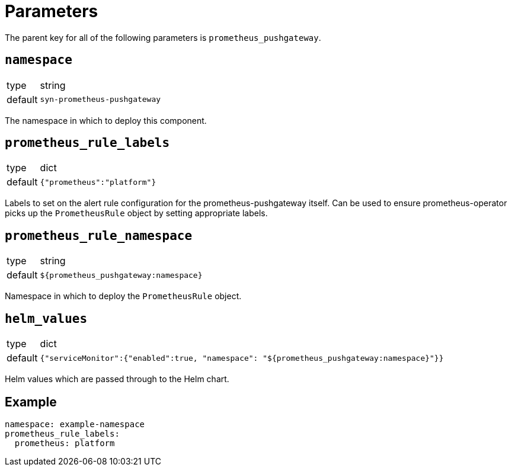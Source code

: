 = Parameters

The parent key for all of the following parameters is `prometheus_pushgateway`.

== `namespace`

[horizontal]
type:: string
default:: `syn-prometheus-pushgateway`

The namespace in which to deploy this component.

== `prometheus_rule_labels`

[horizontal]
type:: dict
default:: `{"prometheus":"platform"}`

Labels to set on the alert rule configuration for the prometheus-pushgateway itself.
Can be used to ensure prometheus-operator picks up the `PrometheusRule` object by setting appropriate labels.

== `prometheus_rule_namespace`

[horizontal]
type:: string
default:: `${prometheus_pushgateway:namespace}`

Namespace in which to deploy the `PrometheusRule` object.

== `helm_values`

[horizontal]
type:: dict
default:: `{"serviceMonitor":{"enabled":true, "namespace": "${prometheus_pushgateway:namespace}"}}`

Helm values which are passed through to the Helm chart.

== Example

[source,yaml]
----
namespace: example-namespace
prometheus_rule_labels:
  prometheus: platform
----
